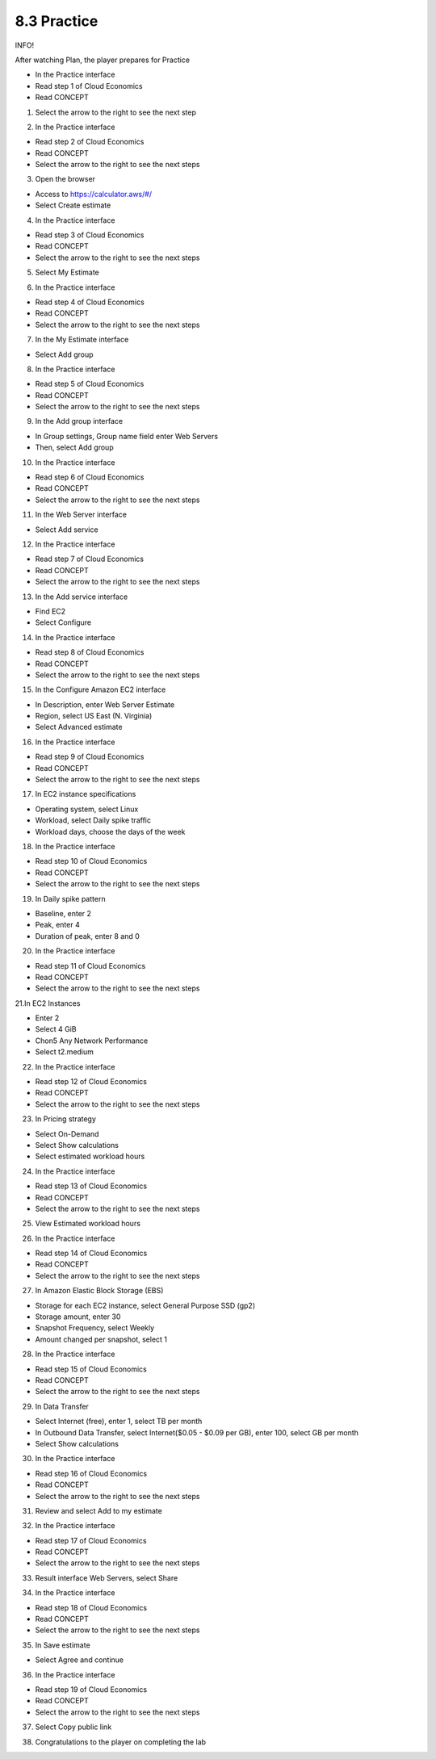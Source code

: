 8.3 Practice
=================================

INFO!

After watching Plan, the player prepares for Practice

- In the Practice interface

- Read step 1 of Cloud Economics

- Read CONCEPT

1. Select the arrow to the right to see the next step




.. image:: pictures/n1.png
   :align: center
   :width: 700px



2. In the Practice interface

- Read step 2 of Cloud Economics

- Read CONCEPT

- Select the arrow to the right to see the next steps

.. image:: pictures/n2.png
   :align: center
   :width: 700px


3. Open the browser

- Access to https://calculator.aws/#/

- Select Create estimate



.. image:: pictures/n3.png
   :align: center
   :width: 700px


4. In the Practice interface

- Read step 3 of Cloud Economics

- Read CONCEPT

- Select the arrow to the right to see the next steps


.. image:: pictures/n4.png
   :align: center
   :width: 700px


5. Select My Estimate


.. image:: pictures/n5.png
   :align: center
   :width: 700px


6. In the Practice interface

- Read step 4 of Cloud Economics

- Read CONCEPT

- Select the arrow to the right to see the next steps


.. image:: pictures/n6.png
   :align: center
   :width: 700px


7. In the My Estimate interface

- Select Add group

.. image:: pictures/n7.png
   :align: center
   :width: 700px



8. In the Practice interface

- Read step 5 of Cloud Economics

- Read CONCEPT

- Select the arrow to the right to see the next steps



.. image:: pictures/n8.png
   :align: center
   :width: 700px




9. In the Add group interface

- In Group settings, Group name field enter Web Servers

- Then, select Add group



.. image:: pictures/n9.png
   :align: center
   :width: 700px

10. In the Practice interface

- Read step 6 of Cloud Economics

- Read CONCEPT

- Select the arrow to the right to see the next steps

.. image:: pictures/n10.png
   :align: center
   :width: 700px


11. In the Web Server interface

- Select Add service



.. image:: pictures/n11.png
   :align: center
   :width: 700px


12. In the Practice interface

- Read step 7 of Cloud Economics

- Read CONCEPT

- Select the arrow to the right to see the next steps


.. image:: pictures/n12.png
   :align: center
   :width: 700px




13. In the Add service interface

- Find EC2

- Select Configure




.. image:: pictures/n13.png
   :align: center
   :width: 700px



14. In the Practice interface

- Read step 8 of Cloud Economics

- Read CONCEPT

- Select the arrow to the right to see the next steps


.. image:: pictures/n14.png
   :align: center
   :width: 700px



15. In the Configure Amazon EC2 interface

- In Description, enter Web Server Estimate

- Region, select US East (N. Virginia)

- Select Advanced estimate


.. image:: pictures/n15.png
   :align: center
   :width: 700px



16. In the Practice interface

- Read step 9 of Cloud Economics

- Read CONCEPT

- Select the arrow to the right to see the next steps

.. image:: pictures/n16.png
   :align: center
   :width: 700px



17. In EC2 instance specifications

- Operating system, select Linux

- Workload, select Daily spike traffic

- Workload days, choose the days of the week



.. image:: pictures/n17.png
   :align: center
   :width: 700px



18. In the Practice interface

- Read step 10 of Cloud Economics

- Read CONCEPT

- Select the arrow to the right to see the next steps


.. image:: pictures/n18.png
   :align: center
   :width: 700px



19. In Daily spike pattern

- Baseline, enter 2

- Peak, enter 4

- Duration of peak, enter 8 and 0




.. image:: pictures/n19.png
   :align: center
   :width: 700px




20. In the Practice interface

- Read step 11 of Cloud Economics

- Read CONCEPT

- Select the arrow to the right to see the next steps


.. image:: pictures/n20.png
   :align: center
   :width: 700px




21.In EC2 Instances

- Enter 2

- Select 4 GiB

- Chon5 Any Network Performance

- Select t2.medium





.. image:: pictures/n21.png
   :align: center
   :width: 700px



22. In the Practice interface

- Read step 12 of Cloud Economics

- Read CONCEPT

- Select the arrow to the right to see the next steps



.. image:: pictures/n22.png
   :align: center
   :width: 700px


23. In Pricing strategy

- Select On-Demand

- Select Show calculations

- Select estimated workload hours


.. image:: pictures/n23.png
   :align: center
   :width: 700px



24. In the Practice interface

- Read step 13 of Cloud Economics

- Read CONCEPT

- Select the arrow to the right to see the next steps





.. image:: pictures/n24.png
   :align: center
   :width: 700px




25. View Estimated workload hours

.. image:: pictures/n25.png
   :align: center
   :width: 700px



26. In the Practice interface

- Read step 14 of Cloud Economics

- Read CONCEPT

- Select the arrow to the right to see the next steps


.. image:: pictures/n26.png
   :align: center
   :width: 700px


27. In Amazon Elastic Block Storage (EBS)

- Storage for each EC2 instance, select General Purpose SSD (gp2)

- Storage amount, enter 30

- Snapshot Frequency, select Weekly

- Amount changed per snapshot, select 1



.. image:: pictures/n27.png
   :align: center
   :width: 700px


28. In the Practice interface

- Read step 15 of Cloud Economics

- Read CONCEPT

- Select the arrow to the right to see the next steps


.. image:: pictures/n28.png
   :align: center
   :width: 700px


29. In Data Transfer

- Select Internet (free), enter 1, select TB per month

- In Outbound Data Transfer, select Internet($0.05 - $0.09 per GB), enter 100, select GB per month

- Select Show calculations

.. image:: pictures/n29.png
   :align: center
   :width: 700px


30. In the Practice interface

- Read step 16 of Cloud Economics

- Read CONCEPT

- Select the arrow to the right to see the next steps

.. image:: pictures/n30.png
   :align: center
   :width: 700px



31. Review and select Add to my estimate

.. image:: pictures/n31.png
   :align: center
   :width: 700px


32. In the Practice interface

- Read step 17 of Cloud Economics

- Read CONCEPT

- Select the arrow to the right to see the next steps



.. image:: pictures/n32.png
   :align: center
   :width: 700px


33. Result interface Web Servers, select Share




.. image:: pictures/n33.png
   :align: center
   :width: 700px


34. In the Practice interface

- Read step 18 of Cloud Economics

- Read CONCEPT

- Select the arrow to the right to see the next steps

.. image:: pictures/n34.png
   :align: center
   :width: 700px

35. In Save estimate

- Select Agree and continue




.. image:: pictures/n35.png
   :align: center
   :width: 700px


36. In the Practice interface

- Read step 19 of Cloud Economics

- Read CONCEPT

- Select the arrow to the right to see the next steps

.. image:: pictures/n36.png
   :align: center
   :width: 700px


37. Select Copy public link


.. image:: pictures/n37.png
   :align: center
   :width: 700px

38. Congratulations to the player on completing the lab


.. image:: pictures/n38.png
   :align: center
   :width: 700px


